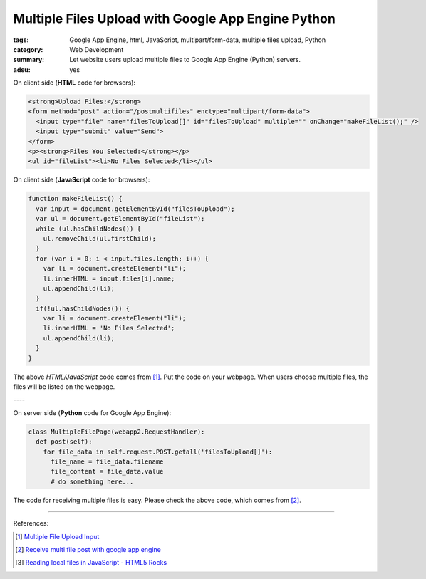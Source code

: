Multiple Files Upload with Google App Engine Python
###################################################

:tags: Google App Engine, html, JavaScript, multipart/form-data, multiple files upload, Python
:category: Web Development
:summary: Let website users upload multiple files to Google App Engine (Python) servers.
:adsu: yes


On client side (**HTML** code for browsers):

.. code-block:: html

  <strong>Upload Files:</strong>
  <form method="post" action="/postmultifiles" enctype="multipart/form-data">
    <input type="file" name="filesToUpload[]" id="filesToUpload" multiple="" onChange="makeFileList();" />
    <input type="submit" value="Send">
  </form>
  <p><strong>Files You Selected:</strong></p>
  <ul id="fileList"><li>No Files Selected</li></ul>

On client side (**JavaScript** code for browsers):

.. code-block:: javascript

  function makeFileList() {
    var input = document.getElementById("filesToUpload");
    var ul = document.getElementById("fileList");
    while (ul.hasChildNodes()) {
      ul.removeChild(ul.firstChild);
    }
    for (var i = 0; i < input.files.length; i++) {
      var li = document.createElement("li");
      li.innerHTML = input.files[i].name;
      ul.appendChild(li);
    }
    if(!ul.hasChildNodes()) {
      var li = document.createElement("li");
      li.innerHTML = 'No Files Selected';
      ul.appendChild(li);
    }
  }

The above *HTML/JavaScript* code comes from [1]_. Put the code on your webpage.
When users choose multiple files, the files will be listed on the webpage.

| ----

On server side (**Python** code for Google App Engine):

.. code-block:: python

  class MultipleFilePage(webapp2.RequestHandler):
    def post(self):
      for file_data in self.request.POST.getall('filesToUpload[]'):
        file_name = file_data.filename
        file_content = file_data.value
        # do something here...

The code for receiving multiple files is easy. Please check the above code, which comes from [2]_.

----

References:

.. [1] `Multiple File Upload Input <http://davidwalsh.name/multiple-file-upload>`_

.. [2] `Receive multi file post with google app engine <http://stackoverflow.com/questions/1503526/receive-multi-file-post-with-google-app-engine>`_

.. [3] `Reading local files in JavaScript - HTML5 Rocks <http://www.html5rocks.com/en/tutorials/file/dndfiles/>`_
